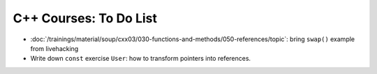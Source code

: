 C++ Courses: To Do List
=======================

* :doc:`/trainings/material/soup/cxx03/030-functions-and-methods/050-references/topic`: 
  bring ``swap()`` example from livehacking
* Write down ``const`` exercise ``User``: how to transform pointers
  into references.

